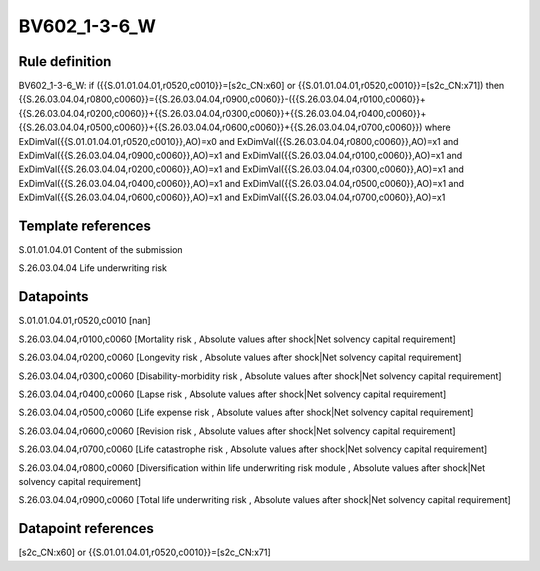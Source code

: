 =============
BV602_1-3-6_W
=============

Rule definition
---------------

BV602_1-3-6_W: if ({{S.01.01.04.01,r0520,c0010}}=[s2c_CN:x60] or {{S.01.01.04.01,r0520,c0010}}=[s2c_CN:x71]) then {{S.26.03.04.04,r0800,c0060}}={{S.26.03.04.04,r0900,c0060}}-({{S.26.03.04.04,r0100,c0060}}+{{S.26.03.04.04,r0200,c0060}}+{{S.26.03.04.04,r0300,c0060}}+{{S.26.03.04.04,r0400,c0060}}+{{S.26.03.04.04,r0500,c0060}}+{{S.26.03.04.04,r0600,c0060}}+{{S.26.03.04.04,r0700,c0060}}) where ExDimVal({{S.01.01.04.01,r0520,c0010}},AO)=x0 and ExDimVal({{S.26.03.04.04,r0800,c0060}},AO)=x1 and ExDimVal({{S.26.03.04.04,r0900,c0060}},AO)=x1 and ExDimVal({{S.26.03.04.04,r0100,c0060}},AO)=x1 and ExDimVal({{S.26.03.04.04,r0200,c0060}},AO)=x1 and ExDimVal({{S.26.03.04.04,r0300,c0060}},AO)=x1 and ExDimVal({{S.26.03.04.04,r0400,c0060}},AO)=x1 and ExDimVal({{S.26.03.04.04,r0500,c0060}},AO)=x1 and ExDimVal({{S.26.03.04.04,r0600,c0060}},AO)=x1 and ExDimVal({{S.26.03.04.04,r0700,c0060}},AO)=x1


Template references
-------------------

S.01.01.04.01 Content of the submission

S.26.03.04.04 Life underwriting risk


Datapoints
----------

S.01.01.04.01,r0520,c0010 [nan]

S.26.03.04.04,r0100,c0060 [Mortality risk , Absolute values after shock|Net solvency capital requirement]

S.26.03.04.04,r0200,c0060 [Longevity risk , Absolute values after shock|Net solvency capital requirement]

S.26.03.04.04,r0300,c0060 [Disability-morbidity risk , Absolute values after shock|Net solvency capital requirement]

S.26.03.04.04,r0400,c0060 [Lapse risk , Absolute values after shock|Net solvency capital requirement]

S.26.03.04.04,r0500,c0060 [Life expense risk , Absolute values after shock|Net solvency capital requirement]

S.26.03.04.04,r0600,c0060 [Revision risk , Absolute values after shock|Net solvency capital requirement]

S.26.03.04.04,r0700,c0060 [Life catastrophe risk , Absolute values after shock|Net solvency capital requirement]

S.26.03.04.04,r0800,c0060 [Diversification within life underwriting risk module , Absolute values after shock|Net solvency capital requirement]

S.26.03.04.04,r0900,c0060 [Total life underwriting risk , Absolute values after shock|Net solvency capital requirement]



Datapoint references
--------------------

[s2c_CN:x60] or {{S.01.01.04.01,r0520,c0010}}=[s2c_CN:x71]